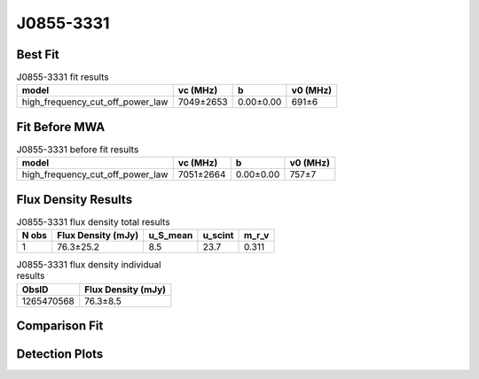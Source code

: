 .. _J0855-3331:
J0855-3331
==========

Best Fit
--------
.. image:: best_fits/J0855-3331_high_frequency_cut_off_power_law_fit.png
  :width: 800

.. csv-table:: J0855-3331 fit results
   :header: "model","vc (MHz)","b","v0 (MHz)"

   "high_frequency_cut_off_power_law","7049±2653","0.00±0.00","691±6"

Fit Before MWA
--------------
.. image:: before_mwa/J0855-3331_high_frequency_cut_off_power_law_fit.png
  :width: 800

.. csv-table:: J0855-3331 before fit results
   :header: "model","vc (MHz)","b","v0 (MHz)"

   "high_frequency_cut_off_power_law","7051±2664","0.00±0.00","757±7"


Flux Density Results
--------------------
.. csv-table:: J0855-3331 flux density total results
   :header: "N obs", "Flux Density (mJy)", "u_S_mean", "u_scint", "m_r_v"

   "1",  "76.3±25.2", "8.5", "23.7", "0.311"

.. csv-table:: J0855-3331 flux density individual results
   :header: "ObsID", "Flux Density (mJy)"

    "1265470568", "76.3±8.5"

Comparison Fit
--------------
.. image:: comparison_fits/J0855-3331_comparison_fit.png
  :width: 800

Detection Plots
---------------

.. image:: detection_plots/1265470568_J0855-3331.prepfold.png
  :width: 800

.. image:: on_pulse_plots/1265470568_J0855-3331_512_bins_gaussian_components.png
  :width: 800